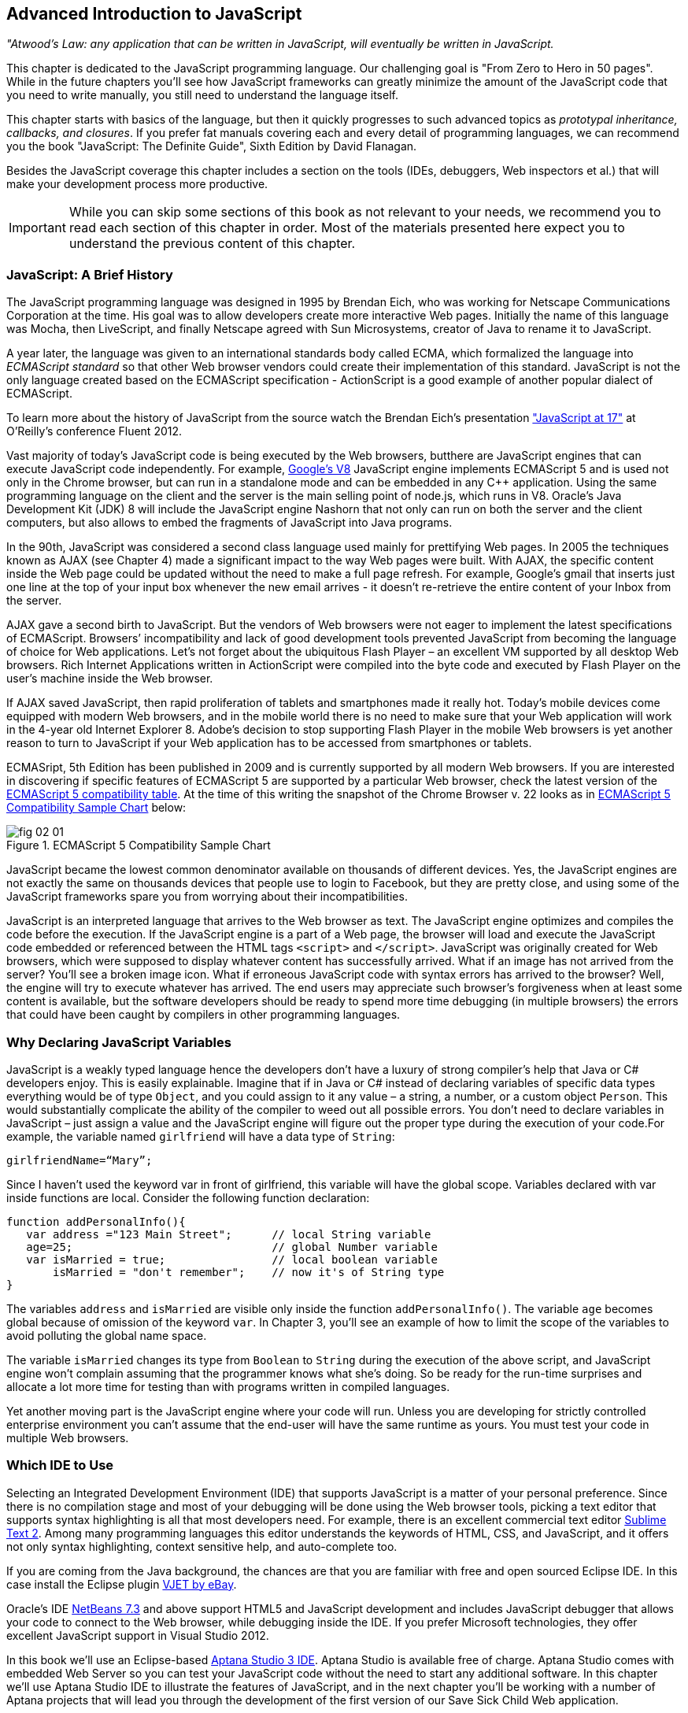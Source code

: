 == Advanced Introduction to JavaScript


_"Atwood's Law: any application that can be written in JavaScript, will eventually be written in JavaScript._

This chapter is dedicated to the JavaScript programming language. Our challenging goal is "From Zero to Hero in 50 pages". While in the future chapters you'll see how JavaScript frameworks can greatly minimize the amount of the JavaScript code that you need to write manually, you still need to understand the language itself.

This chapter starts with basics of the language, but then it quickly progresses to such advanced topics
as _prototypal inheritance, callbacks, and closures_. If you prefer fat manuals covering each and every detail of programming languages, we can recommend you the book "JavaScript: The Definite Guide", Sixth Edition by David Flanagan.

Besides the JavaScript coverage this chapter includes a section on the tools (IDEs, debuggers, Web inspectors et al.) that will make your development process more productive.  

IMPORTANT: While you can skip some sections of this book as not relevant to your needs, we recommend you to read each section of this chapter in order. Most of the materials presented here expect you to understand the previous content of this chapter. 


=== JavaScript: A Brief History

The JavaScript programming language was designed in 1995 by Brendan Eich, who was working for Netscape Communications Corporation at the time. His goal was to allow developers create more interactive Web pages. Initially the name of this language was Mocha, then LiveScript, and finally Netscape agreed with Sun Microsystems, creator of Java to rename it to JavaScript.

A year later, the language was given to an international standards body called ECMA, which formalized the language into _ECMAScript standard_ so that other Web browser vendors could create their implementation of this standard. JavaScript is not the only language created based on the ECMAScript specification - ActionScript is a good example of another popular dialect of ECMAScript.

To learn more about the history of JavaScript from the source watch the Brendan Eich’s presentation
http://www.youtube.com/watch?v=Rj49rmc01Hs["JavaScript at 17"] at O’Reilly’s conference Fluent 2012.

Vast majority of today's JavaScript code is being executed by the Web browsers, butthere are JavaScript engines that can execute JavaScript code independently. For example, http://code.google.com/p/v8/[Google’s V8] JavaScript engine implements ECMAScript 5 and is used not only in the Chrome browser, but can run in a standalone mode and can be embedded in any C++ application. Using the same programming language on the client and the server is the main selling point of node.js, which runs in V8. Oracle’s Java Development Kit (JDK) 8 will include the JavaScript engine Nashorn that not only can run on both the server and the client computers, but also allows to embed the fragments of JavaScript into Java programs.

In the 90th, JavaScript was considered a second class language used mainly for prettifying Web pages. In 2005 the techniques known as AJAX (see Chapter 4) made a significant impact to the way Web pages were built. With AJAX, the specific content inside the Web page could be updated without the need to make a full page refresh. For example, Google's gmail that inserts just one line at the top of your input box whenever the new email arrives - it doesn't re-retrieve the entire content of your Inbox from the server.

AJAX gave a second birth to JavaScript. But the vendors of Web browsers were not eager to implement the latest specifications of ECMAScript. Browsers’ incompatibility and lack of good development tools  prevented JavaScript from becoming the language of choice for Web applications. Let’s not forget about the ubiquitous Flash Player – an excellent VM supported by all desktop Web browsers. Rich Internet Applications written in ActionScript were compiled into the byte code and executed by Flash Player on the user’s machine inside the Web browser.

If AJAX saved JavaScript, then rapid proliferation of tablets and smartphones made it really hot. Today's mobile devices come equipped with modern Web browsers, and in the mobile world there is no need to make sure that your Web application will work in the 4-year old Internet Explorer 8. Adobe's decision to stop supporting Flash Player in the mobile Web browsers is yet another reason to turn to JavaScript if your Web application has to be accessed from smartphones or tablets. 

ECMASript, 5th Edition has been published in 2009 and is currently supported by all modern Web browsers. If you are interested in discovering if specific features of ECMAScript 5 are supported by a particular Web browser, check the latest version of the http://kangax.github.com/es5-compat-table/#[ECMAScript 5
compatibility table]. At the time of this writing the snapshot of the Chrome Browser v. 22 looks as in <<FIG2-1>> below:


[[FIG2-1]]
.ECMAScript 5 Compatibility Sample Chart
image::images/fig_02_01.jpg[]

JavaScript became the lowest common denominator available on thousands of different devices. Yes, the JavaScript engines are not exactly the same on thousands devices that people use to login to Facebook,
but they are pretty close, and using some of the JavaScript frameworks spare you from worrying about their incompatibilities.

JavaScript is an interpreted language that arrives to the Web browser as text. The JavaScript engine optimizes and compiles the code before the execution. If the JavaScript engine is a part of a Web page, the browser will load and execute the JavaScript code embedded or referenced between the HTML tags `<script>` and `</script>`. JavaScript was originally created for Web browsers, which were supposed to display whatever content has successfully arrived. What if an image has not arrived from the server? You’ll see a broken image icon. What if erroneous JavaScript code with syntax errors has arrived to the browser? Well, the engine will try to execute whatever has arrived. The end users may appreciate such browser's forgiveness when at least some content is available, but the software developers should be ready to spend more time debugging (in multiple browsers) the errors that could have been caught by compilers in other programming languages.

=== Why Declaring JavaScript Variables

JavaScript is a weakly typed language hence the developers don’t have a luxury of strong compiler's help that Java or C# developers enjoy. This is easily explainable. Imagine that if in Java or C# instead of declaring variables of specific data types everything would be of type `Object`, and you could assign to it any value – a string, a number, or a custom object `Person`. This would substantially complicate the ability of the compiler to weed out all possible errors. You don’t need to declare variables in JavaScript – just assign a value and the JavaScript engine will figure out the proper type during the execution of your code.For example, the variable named `girlfriend` will have a data type of `String`:

----
girlfriendName=“Mary”;
----

Since I haven’t used the keyword +var+ in front of +girlfriend+, this variable will have the global scope. Variables declared with +var+ inside functions are local. Consider the following function declaration:

[source,javascript]
----
function addPersonalInfo(){
   var address ="123 Main Street";      // local String variable
   age=25;                              // global Number variable
   var isMarried = true;                // local boolean variable
       isMarried = "don't remember";    // now it's of String type
}
----

The variables `address` and `isMarried` are visible only inside the function `addPersonalInfo()`. The variable `age` becomes global because of omission of the keyword `var`. In Chapter 3, you'll see an example of how to limit the scope of the variables to avoid polluting the global name space.

The variable `isMarried` changes its type from `Boolean` to `String` during the execution of the above script, and JavaScript engine won't complain assuming that the programmer knows what she’s doing. So be ready for the run-time surprises and allocate a lot more time for testing than with programs written in  compiled languages.

Yet another moving part is the JavaScript engine where your code will run. Unless you are developing for strictly controlled enterprise environment you can't assume that the end-user will have the same runtime as yours. You must test your code in multiple Web browsers.

=== Which IDE to Use

Selecting an Integrated Development Environment (IDE) that supports JavaScript is a matter of your personal preference. Since there is no compilation stage and most of your debugging will be done using the Web browser tools, picking a text editor that supports syntax highlighting is all that most developers need. For example, there is an excellent commercial text editor http://www.sublimetext.com[Sublime Text 2]. Among many programming languages this editor understands the keywords of HTML, CSS, and JavaScript, and it offers not only syntax highlighting, context sensitive help, and auto-complete too.

If you are coming from the Java background, the chances are that you are familiar with free and open sourced Eclipse IDE. In this case install the Eclipse plugin https://www.ebayopensource.org/index.php/VJET/HomePage[VJET by eBay].

Oracle's IDE http://wiki.netbeans.org/HTML5[NetBeans 7.3] and above support HTML5 and JavaScript development and includes JavaScript debugger that allows your code to connect to the Web browser, while debugging inside the IDE. If you prefer Microsoft technologies, they offer excellent JavaScript support in Visual Studio 2012.

In this book we'll use an Eclipse-based http://aptana.com[Aptana Studio 3 IDE]. Aptana Studio is available free of charge.  Aptana Studio comes with embedded Web Server so you can test your JavaScript code without the need to start any additional software. In this chapter we’ll use Aptana Studio IDE to
illustrate the features of JavaScript, and in the next chapter you'll be working with a number of Aptana projects that will lead you through the development of the first version of our Save Sick Child Web application.

For the real world development we recommend using commercial http://www.jetbrains.com/webstorm[IDE WebStorm] from JetBrains. In addition to smart context sensitive help, auto-complete, and syntax
highlighting it offers HTML5 templates, and the code coverage feature that identifies the code fragment that haven't been tested. All of the editors and IDEs listed here are either available for free or are priced in the area of $60 USD. Try them all and pick the one that best fits your coding habits.


=== Getting Familiar with Aptana IDE


Download and install Aptana Studio 3 from http://aptana.com[http://aptana.com]. Start Aptana and close the start page it displays by clicking on the little X on the tab. Then customize the color theme of this IDE by clicking the rainbow-colored circle on its toolbar. We usually select the theme called Eclipse. After the first start of Aptana you’ll see the message on the left side that reads ``There are no projects in your workspace. To get started, please create or import an existing one.''


If you want to start playing with the code samples that come with this book, click on the button Import Project, select the General | Archive file. Find the zip file you'd like to use, e.g. chapter2.zip, and press Finish. The project from the selected zip file will be imported into the Aptana's _workspace_, which is nothing more than a folder on the disk where the source code will reside. When you work in Aptana IDE you see a set of _views_ (panels). This set is called _perspective_. For Web projects Aptana uses Web perspective, which is indicated at the top right corner. Pressing the icon with a little pus sign at the top right allows to open another perspective with its own set of views.

Let's get started with creating a project from scratch by pressing the button Create Project on the left. You could have also created a new Web Project using the File menu. On the next window you'll need to select a wizard, and we'll be always working with Web Projects throughout this book. The next window will offer you to select a project template - let's stick to the simplest one - Default Project. Name it  MyFirstProject.

To add an HTML file to this project select the menu File | New From Template | HTML | HTML5 Template. Aptana will offer you new_file.html the name of this file - no need to change it for now. Just press finish and you'll see a window similar to the one shown on <<FIG2-2>>.

[[FIG2-2]]
.Aptana IDE with one HTML5 file
image::images/fig_02_02.jpg[]

Right-click on the new_file.html and select the menu Run as JavaScript Web project. Don't get upset that there is no JavaScript code there yet - we'll add it pretty soon. Aptana starts its built-in Web server that by default runs on the port 8020 (it's configurable in Aptana Preferences). The Web browser opens up and displays the page that looks like the one in <<FIG2-3>>. Aptana has used its default template to generate HTML file. The template can be changed to your liking, and you can read about it in Aptana's documentation at http://bitly.com/LRqRdU[http://bitly.com/LRqRdU].

TIP: If you have your index.html open in Aptana's editor, you can simply press the green triangle on the toolbar and run this file in the Web browser.


[[FIG2-3]]
.Running MyFirstProject
image::images/fig_02_03.jpg[]

To configure the Web Browser that Aptana should open by default, open its Preferences window and select the Web browser of your choice under the General section. Many examples in this chapter use the Firefox with installed add-on Firebug, so start with making Firefox your default browser.  

TIP: you can find various HTML5 boilerplate projects on the Web that can be used as a starting point of your project. You don't have to select the Aptana's HTML5 boilerplate if it doesn't fit your needs. For example, you can download a bare minimum boilerplate http://projects.craftedpixelz.co.uk/shibui/[Shibui]
or more comprehensive http://html5boilerplate.com/[HTML5 Boilerplate]. Just download and unzip such a boilerplate project into your Aptana's workspace and start adding your code, styles, and other resources.

=== Adding JavaScript to HTML

If your JavaScript is a part of HTML document, typically, you'll be adding your `<script>` tags at the end of HTML file. The reason is simple - your JavaScript code may be manipulating with HTML elements, and you want them to exist by the time the script runs. The other way to ensure that the code is not running unless the Web page has loaded is by catching window's `load` event, and you'll see such example later in this chapter in the section on browser's events. Some JavaScript frameworks may have their own approach to dealing with HTML content and in Chapter 7 you'll see that the main HTML file of the Web application written with Ext JS framework has `<script>` tags followed by the empty `<body>` tags. But let's keep things simple for now.

Add the following fragment at the very end (right above the closing `</body>` tag) of the new_file.html from <<FIG2-2>>.

[source,html]
----
<script>
   alert("Hello from JavaScript");
</script>
----

Run the new_file.html in Aptana and you'll see the following output in your Web browser:

[[FIG2-4]]
.Running MyFirstProject with JavaScript at the bottom
image::images/fig_02_04.jpg[]

Note that the `Alert` popup box is shown on top of the Web page that already rendered all of its HTML components. Now move the above code up to the end of the `<head>` section and re-run new_file.html. The picture is different now - the Alert box is shown before the HTML rendering is complete.

[[FIG2-5]]
.Running MyFirstProject with JavaScript at the top
image::images/fig_02_05.jpg[]

In this simple example this doesn't cause any malfunctioning of the code, but if our JavaScript would need to manipulate with HTML elements, we'd run into issues of accessing non-existent components. Beside simple `Alert` box, JavaScript has `Confirm` and `Prompt` boxes, which allow asking OK/Cancel type of questions or request some input from the user. 

TIP: In a real life you won't be deploying your projects under Aptana's internal Web server. When you code is tested you can FTP it to a remote server of your choice, e.g. Apache Web Server or IIS. Right-click on your Aptana project and select the menu option Publish. This will allow you to configure the FTP connection to your remote server and publish your working code there as you wish.


=== Debugging JavaScript in Web Browsers


The best way to learn any program is to run it step by step through a debugger. While some people appreciate using debuggers offered by Aptana, NetBeans, or Visual Studio, we prefer to debug using great tools offered by the major Web browsers:

* Firefox: FireBug add-on
* Chrome: Developer Tools
* Internet Explorer: F12 Developer Tools
* Safari: the menu Develop
* Opera: Dragonfly

We'll be doing most of the debugging in FireBug or Chrome Developer Tools. Both of them provide valuable information about your code and are easy to use. To get FireBug go to http://www.getfirebug.com[www.getfirebug.com] and press the red button Install Firebug and follow the instructions. In Firefox, open the Firebug panel from the menu View.

[[FIG2-6]]
.FireBug Console
image::images/fig_02_06.jpg[]

Select the Console option on the Firebug toolbar and enter `alert("Hello from JavaScript")` after the >>> sign and you'll see the Alert box. To enter multi-line JavaScript code press the little circle with a caret at the bottom right corner and FireBug will open a panel on the right, where you can enter and run your JavaScript code.
    
This was probably the last example where we used the `Alert()` popup box for debugging purposes. All JavaScript debuggers support the `console.log()` for printing debug information.  Consider the following example that illustrate strict equality operator ===. Yes, it's three equal signs in a row. This operator evaluates to true if the values are equal and the data types are the same.

[source,javascript]
----
var age=25;

var ageStr="25";

if (age==ageStr){
  console.log("The values of age and ageStr are equal");
}

if (age===ageStr){
 console.log("The values of age and ageStr are strictly equal");
} else{
 console.log ("The values of age and ageStr are not strictly equal");
}
----

Running this code in the FireBug console produces the following output:

[[FIG2-7]]
.Using console.log() for the debug output
image::images/fig_02_07.jpg[]

TIP: You can also use `console.info()`, `console.debug()`, and `console.error()` so the debuggers may  highlight the output with different colors or mark with different icons. 

TIP: For more information about debugging JavaScript refer to the code samples illustrated in <<FIG2-8>> and <<FIG2-9>>.

=== JavaScript Functions. Gentle Introduction

Now comes the chicken or the egg dilemma. What should be explained first - functions or objects? Understanding of objects is needed for some of the function code samples and visa versa. We'll start with simple function use cases, but will be switching to objects as needed.

Many of the readers can have experience with object-oriented languages like Java or C#, where classes can include _methods_ implementing required functionality. Then these methods can be invoked with or without instantiation of the objects. If a JavaScript object includes functions they are called _methods_. But JavaScript functions don't have to belong to an object. You can just declare a function and invoke it. Just like this:

[source,javascript]
----
//Function declaration
function calcTax (income, dependents){
   var tax; 
   // Do stuff here
   return tax;
}

//Function invocation
calcTax(50000, 2);    
var myTax = calcTax(50000,2);
----

Please note that the data types of the function parameters +income+ and +dependents+ are not specified. We can only guess that they are numbers based on their names. If a software developer won't bother giving meaningful names to function parameters, the code becomes difficult to read. After the function +calcTax()+ is invoked and complete, the variable +myTax+ will have the value returned by the function.
In the above code sample the JavaScript engine will not evaluate the function +calcTax()+ until it's actually invoked. 

Another important thing to notice is that our function has a name +calcTax+. But this is not always the case - JavaScript allows functions to be _anonymous_. If you see the line of code where the keyword +function+ is preceded by any other character this is not a function declaration, but a function expression. Consider the following variation of the tax calculation sample:

[source,javascript]
----
//Function expression
var doTax=function (income, dependents){
	//do stuff here
   return tax;
}

//Function invocation
var myTax=doTax(50000,2);
----

In the code above the +function+ keyword is being used in the expression - we assign the anonymous function to the variable +doTax+. After this assignment just the text of the function is assigned to the variable +doTax+ - the anonymous function is not being invoked just yet. It's important to understand that even though the code of this anonymous function ends with +return tax;+ actually, the tax calculation and return of its value is not happening until the +doTax()+ is invoked. Only then the function is evaluated and the variable +myTax+ will get whatever value this function returns. 

Yet another example of a function expression is when it's placed inside the _grouping operator_ - parentheses as shown below:

[source,javascript]
----
(function calcTax (income, dependents){
   // Do stuff here
});
----

Another interesting concept of JavaScript is self-executing functions. Adding an extra pair of parentheses will cause the function expression located in the first set of parentheses to be executed right away.

[source,javascript]
----
(function calcTax (income, dependents){
   // Do stuff here
})();
----

The first set of parentheses hides its internal code from the outside world creating a scope or a closed ecosystem, where the function's code will operate. Try to add a line invoking this function after the last line in the above code sample, e.g. +calcTax(50000,2)+, and you'll get an error - "calcTax is not defined". There is a way to expose some of the internal content of such a _closure_ and you'll see how to do it later in this chapter. 

=== JavaScript Objects. Gentle Introduction

JavaScript objects are simply unordered collections of properties. You can assign new or delete existing properties from the objects during the runtime whenever you please. In classical object oriented languages there are _classes_ and there are _objects_. For example, based on one Java a class you can create  multiple instances of its objects. 


****

NOTE: The ECMAScript 6 specification will include classes too, but since it's a work in progress we won't consider them as something useful in the today's world. If you'd like to experiment with the upcoming features of JavaScript, download the https://tools.google.com/dlpage/chromesxs[Chrome Canary browser], go to `chrome:flags` and enable experimental JavaScript.  Chrome Canary should be installed on the computer of any HTML5 developers - you can use today those features that will be officially released in Chrome  Developer Tools in about three months. 

****

In JavaScript you can create objects using one of the following methods:

* Using object literals
* Using +new Object()+ notation
* Using +Object.create()+
* Using _constructor functions_ and a +new+ operator.

****

NOTE: In JavaScript everything is an +Object+. Think of +Object+ as of a root of of the hierarchy of all objects used in your program. All your custom objects are descendants from +Object+.

****

==== Object Literals

The easiest way to create a JavaScript object is by using the object literal notation. The code sample below starts with a creation of an empty object. The second line creates an object with one property +salary+ and assigns the value of 50000 to it. Finally, the instance of one more object pis created and the variable +person+ points at it.  

[source,javascript]
----
var t = {}             // create an instance of an empty object

var a = {salary: 50000}; // an instance with one property

// Store the data about Julia Roberts
var person = { lastName: ”Roberts”,
               firstName: ”Julia”, 
                     age: 42
             };
---- 

This object has three properties: +lastName+, +firstName+, and +age+. Note that in object literal notation the values of these properties are specify using colon. You can access the properties of this person using the dot notation, e.g. +person.LastName+. But JavaScript allows yet another way of accessing the object properties by using square bracket syntax, for example `person["lastName"]`. In the next code sample you'll see that using the square brackets is the only way to access the property.

[source, javascript]
----
 var person = {
       "last name": "Roberts",   
       firstName: "Julia",
             age: 42};

var herName=person.lastName;          // <1>  

console.error("Hello " + herName);    // <2>

herName=person["last name"];           // <3>

person.salutation="Mrs. ";        

console.log("Hello "+ person.salutation + person["last name"]); // <4>
----

<1> The object person doesn't have a property +lastName+, but no error is thrown
<2> This will print "Hello undefined" 
<3> Using and alternative way of referring to an object property 
<4> This will print "Hello Mrs. Roberts"
	

TIP: It's a good idea to keep handy a style guide of any programming language, and we know two of such documents for JavaScript. Google has published their version of JavaScript Style Guide at http://google-styleguide.googlecode.com/svn/trunk/javascriptguide.xml[http://google-styleguide.googlecode.com/svn/trunk/javascriptguide.xml]. A more detailed Airbnb JavaScript Style Guide is available as a github project at https://github.com/airbnb/javascript[https://github.com/airbnb/javascript]. And the github version of the JavaScript style guide is located at https://github.com/styleguide/javascript[https://github.com/styleguide/javascript].


Objects can contain other objects. If a property of an object literal is also an object, you just need to specify the value of this property in an extra pair of curly braces. For example, you can represent the telephone of a person as an object having two properties: the type and the number. The following code snippet adds a nested object to store a work phone as a _nested object_ inside the person's object. Run this code in the FireBug's console and it'll print "Call Julia at work 212-555-1212". 

[source, javascript]
----
var p = { lastName: "Roberts",
                firstName: "Julia", 
                age: 42,
                phone:{
                      type: "work",
                      numb: "212-555-1212"
                 }
            };
console.log("Call " + p.firstName + " at " + p.phone.type + " " + p.phone.numb );            
----

What if a person has more then one phone? We can change the name of the property +phone+ to +phones+ and instead store an array of objects. JavaScript arrays are surrounded by square brackets, and they are zero based. The following code snippet will print "Call Julia at home 718-211-8987".

[source, javascript]
----
var p = { lastName: "Roberts",
                firstName: "Julia", 
                age: 42,
                phones:[{
                      type: "work",
                      numb: "212-555-1212"
                 },
                 {
                      type: "home",
                      numb: "799-211-8987"

                 }]
            };
console.log("Call " + p.firstName + " at " + p.phones[1].type + " " + p.phones[1].numb );
----

===== Methods in Object Literals

Functions defined inside objects are called _methods_. Defining methods in object literals is similar to defining properties - provide a method name followed by a colon and the function declaration. The code snippet below declares a method `makeAppoyntment()` to our object literal. Finally, the line `p.makeAppointment();` invokes this new method, which will print the message on the console that Steven wants to see Julia and will call at so-and-so number.


[source, javascript]
----
var p = { lastName: "Roberts",
                firstName: "Julia", 
                age: 42,
                phones:[{
                      type: "work",
                      numb: "212-555-1212"
                 },
                 {
                      type: "home",
                      numb: "718-211-8987"

                 }],
                makeAppointment: function(){ 
                    console.log("Steven wants to see  " + this.firstName + 
                                 ". He'll call at " + this.phones[0].numb);
                }
            };
             
p.makeAppointment();
----

****

NOTE: Since we already started using arrays, it's worth mentioning that arrays can store any objects. You don't have to declare the size of the array upfront and can create new arrays as easy as `var myArray=[]` or `var myArray=new Array()`. You can even store function declarations as regular strings, but they will be evaluated on the array initialization. For example, during the +greetArray+ initialization the user will see a prompt asking to enter her name, and, when it's done, the +greetArray+ will store two strings. The output of the code fragment below can look like  "Hello, Mary".

****

[source, javascript]
----
var greetArray=[
    "Hello",
    prompt("Enter your name", ”Type your name here")
];
	
console.log(greetArray.join(","));
----


We've briefly covered object literals, and you to start using them. In Chapter 4 you'll be learning about JSON - a popular data format used as replacement for XML in the JavaScript world. Then you'll see how similar are the syntax of JSON and JavaScript object literals. Now we'll spend a little bit of time delving into JavaScript functions, and then - back to objects again. 
  

==== Constructor Functions

JavaScript functions are more then just some named pieces of code that implements certain behavior. They also can become objects themselves by a magic of the +new+ operator. To make things even more intriguing, the function calls can have memories, which will be explained in the section about closures.

If a function is meant to be instantiated with the +new+ operator it's called a _constructor function_. If you are familiar with Java or C# you understand the concept of a class constructor that is being executed only once during the instantiation of a class. Now imagine that there is only a constructor without any class declaration that still can be instantiated with the +new+ operator as in the following example.

[source, javascript]
----

function Person(lname, fname, age){
         this.lastName=lname;
         this.firstName=fname;
         this.age=age;
};
           
// Creating 2 instances of Person
var p1 = new Person(“Roberts”,“Julia”, 42);

var p2 = new Person(“Smith”, “Steven”, 34); 

----

This code declares the function +Person+ and after that, it creates two instances of the +Person+ objects referred by the variables +p1+ and +p2+ accordingly. This is what the statement _functions are objects_ means.

[NOTE]

According to common naming conventions the names of the constructor functions are capitalized. 

Objects can have methods and properties, right? On the other hand, functions are objects. Hence functions can have methods and properties too. If you declare a function +marryMe()+ inside the constructor function +Person+, +marryMe()+ becomes a method of +Person+. This is exactly what we'll do next. But this time we'll create an HTML file that includes the `<script>` section referring to the JavaScript code sample located in a separate file.

If you want to try it hands-on, create a new file in your Aptana project by selecting the menu File | New | File and give it a name marryme.js. Agree with a suggested default JavaScript template, and key in the following content into this file:

[source, javascript]
----

function Person(lname, fname, age){
         this.lastName=lname;
         this.firstName=fname;
         this.age=age;
      
         this.marryMe=function(person){
         	console.log("Will you marry me, " + person.firstName);
         };	
         	
};
 
var p1= new Person("Smith", "Steven");
var p2= new Person("Roberts", "Julia");

p1.marryMe(p2);

----
 

The code above uses the keyword +this+ that refers to the object (a.k.a. context) where the code will execute. If you are familiar with the meaning of +this+ in Java or C#, it's similar, but not exactly the same, and we'll illustrate it in the section titled "Who's this". The method +marryMe()+ of one +Person+ object takes an instance of another +Person+ object and makes an interesting proposition: "Will you marry me, Julia". 

This time we won't run this code in the Firebug's console, but rather will include it in the HTML file.
In Aptana, create a new File | New | File, enter marryme.html as the file name and press the button Finish. Don't press the button Next as it'll offer you to select from one of the HTML templates, but this would generate lots of HTML content, which is not needed for our code sample. Just type in the following in the newly created empty file marryme.html.

[source, html]
----
<!DOCTYPE html>
<html>
	<head>
		<meta charset="utf-8" />
	</head>

	<body>
		<h1>Making Proposal</h1>
		
		<script src="marryme.js"></script>
	</body>
</html>
----

=== Debugging JavaScript in Firebug

In Aptana, right-click on the file marryme.html and select the option Run As | JavaScript Web Application. We continue using Firefox as Aptana's default browser, and you'll see it open a new Web page that reads "Making Proposals". Open the Firebug using the View menu, refresh the page and switch to the Firebug's tab Script. You'll see the split panel with the JavaScript code from marryme.js on the left.    

[[FIG2-8]]
.Firebug's Script panel 
image::images/fig_02_08.jpg[]

Let's set a breakpoint inside the method +marryMe()+ by clicking in the Firebug's gray area to the left of the line 7. You'll see a red circle that will reveal a yellow triangle as soon as your code execution will hit this line. Refresh the content of the browser to re-run the script with a breakpoint. Now the execution stopped at line 7, the right panel contains the runtime information about the objects and variables used by your program. 

[[FIG2-9]]
.Firebug's Script panel at a breakpoint
image::images/fig_02_09.jpg[]

On the top of the left panel you'll see usual for debuggers curved arrows (Step Into, Step Over, Step Out) as well as triangular button to continue code execution. The right panel depicts the information related to `this` and global `Window` objects. In <<FIG2-9>> `this` represents the instance of the +Person+ object represented by the variable +p1+ (Steven Smith). To see the content of the object, received by the method `marryMe()` you can add the watch variable by clicking on the text "New watch expression..." and entering `person` - the name of the parameter of `marryMe()`. <<FIG2-10>> shows the watch variable `person` (Julia Roberts) that was used during the invocation of the method `marryMe()`.

[[FIG2-10]]
.Firebug's Script panel at a breakpoint
image::images/fig_02_10.jpg[]


Now click on the Firebug's Net panel, which shows what goes over the network during communication between the Web browser and Web server. Figure 2-11 shows a screen shot of the Net panel where we clicked on the Headers tab for marryme.html and the Response tab of marryme.js. The code 200 for both files means that they arrived successfully to the browser. It also shows the IP address of the Web server they came from, their sizes, and plenty of other useful information.  Both Script and Net panels of Firebug or any other developers tools are your best friends of any Web developer.   

[[FIG2-11]]
.Firebug's Net panel
image::images/fig_02_11.jpg[]

We like Firebug, but testing and debugging should be done in several Web browsers. Besides Firebug,  we'll be using excellent Google Chrome developers tools. Their menus and panels are similar and we won't be including such mini-tutorials on using such tools - you can easily learn them on your own.

.Notes on Arrays
****
A JavaScript array is a grab bag of any objects. You don't have to specify in advance the number of elements to store, and there is more than one way to create and initialize array instances. The following code samples are self-explanatory.


[source, javascript]
----

var myArray=[];
    myArray[0]="Mary";
    myArray[2]="John";

// prints undefined John    
console.log(myArray[1] + " " + myArray[2]);     

var states1 = ["NJ", "NY", "CT", "FL"];

var states = new Array(4);  // size is optional

states[0]="NJ";

states[1]="NY";

states[2]="CT";

states[3]="FL";

// remove one array element
delete states[1];


// prints undefined CT length=4    
console.log(states[1] + " " + states[2] + " Array length=" + states.length);

// remove one element starting from index 2
states.splice(2,1);

// prints undefined  FL length=3    
console.log(states[1] + " " + states[2] + " Array length=" + states.length);  
----


Removing elements with `delete` creates gaps in the arrays while using the array's method +splice()+ allows to remove or replace the specified range of elements closing gaps. 

The next code sample illustrates an interesting use case when we assign a string and a function text as array elements to `mixedArray`.  During array initialization the function `promt()` will be invoked, the user will be prompted to enter name, and after that, two strings will be store in `mixedArray`, for example "Hello" and "Mary".


[source, javascript]
----

var mixedArray=[
    "Hello",
    prompt("Enter your name", ”Type your name here")
];

----

****

=== Prototypal Inheritance

JavaScript doesn't support classes, at least till the ECMAScript 6 will become a reality. But JavaScript allows you to create objects that inherit properties and methods of other objects. By default, all JavaScript objects are inherited from `Object`. Each JavaScript construction function has a special property called `prototype`, which points at this object's ancestor. If you want to create an inheritance chain where an instances of constructor function `ObjectB` extend `ObjectA` just write one line of code: `ObjectB.prototype=ObjectA;`.   

[[FIG2-12]]
.Prototypal Inheritance
image::images/fig_02_12.jpg[]

Consider two constructor functions `Employee` and `Person` shown in the code snippet below.They represent two unrelated objects. But assigning the `Person` object to the `prototype` property of `Employee` creates an inheritance chain, and now the object `emp` will have all properties defined in both `Employee` and `Person`.

[source, javascript]
----

function Person(name, title){
	this.name=name;
	this.title=title;
	this.subordinates=[];
}

function Employee(name, title){
	this.name=name;
	this.title=title;
}

// All instances of Employee will extend Person
Employee.prototype = new Person();            // <1>

var emp = new Employee("Mary", "Specialist"); // <2> 

console.log(emp);      // <3>
----

<1> Assigning an ancestor of type person
<2>	Instantiating Employee
<3> Printing the object referred by `emp` will output [object Object]. It happens because each object has a method `toString()`, and if you want it to output useful information - override it. You'll see how to do it later in this section.

We want to stress, that the property `prototype` exists on constructor functions. After creating specific instances of such objects you may see that these instances have another property called `proto`. At the time of this writing this property is not a standard yet and won't be supported in some older browsers, bit ECMAScript 6 will make it official. To illustrate the difference between `prototype` and `proto` let's add the following piece of code to the above sample:

[source, javascript]
----

//Create an instance of Person and add property dependents 
var p=new Person();
p.dependents=1;                                 // <1>


var emp2=new Employee("Joe", "Father");        

//This employee will have property dependents

emp2.__proto__=p;                               // <2> 

console.log("The number of Employee's dependents " + emp2.dependents); // <3>

----

<1> Creating an instance of `Person` and adding an extra property dependents just for this instance

<2> Assigning this instance to the `__proto__` property of one instance

<3> The code will properly print 1 as a number of dependents of the `Employee` instance represented by the variable `emp2`.  The variable `emp` from the previous code snippet won't have the property `dependents`.

To try it hands-on, open the file WhoIsYourDaddy.html in Aptana. Just for a change, this time we'll use Google Chrome Developer Tools by opening the menu View | Developer | Developer Tools. Set the breakpoint at the last line of the JavaScript, refresh the Web page content, and add the watch expressions for the variables `p`, `emp`, and `emp2`. When the JavaScript code engine runs into `emp2.dependents` it tries to find this property in property on the `Employee` object. If not found, the engine checks all the objects in the prototypal chain (in our case it'll find it in the object `p`) all the way up to the `Object` if need be.

NOTE: The JavaScript language doesn't support classes, and a constructor function is the closest concept to the classes of the languages like Java or C#. Chapter 6 is about the Ext JS framework that extends JavaScript and introduces constructs similar to classes and classical inheritance.

TIP: If you need to do some programmatic manipulations with only those properties that are defined on the specific object (not in its ancestors) do the check with the method `hasOwnProperty()`. 

[[FIG2-13]]
.The instance-specific `__proto__` variable  
image::images/fig_02_13.jpg[]  
 
TIP: You can find a tutorial on using Google Chrome Developer Tools at https://developers.google.com/chrome-developer-tools/[https://developers.google.com/chrome-developer-tools/]. The cheatsheet of Chrome developer Tools is located at http://anti-code.com/devtools-cheatsheet/[http://anti-code.com/devtools-cheatsheet/]. Finally, Google offers an online video course titled http://discover-devtools.codeschool.com/["Explore and Master Chrome DevTools"].

Please not the difference in the content of the variables `__proto__` of the instances represented by `emp` and `emp2`. These two employees are inherited from two __differnet__ objects `Person`. Isn't it scary? Not really.


==== Where to Declare Methods

If you take a closer look at the screenshot from <<FIG2-13>> you'll see that the `Person` and `Employee` objects have redundant properties `name` and `title`. We'll deal with this redundancy in the section titled "Call and Apply". But first let's introduce and cure the redundancy in method declarations when the prototypal inheritance is used.

Let's add a method to `addSubordinate()` to the ancestor object `Person` that will populate its array `subordinates`. Who knows, maybe an object `Contractor` (descendant of a `Person`) will need to be added in the future, so the ancestor's method `addSubordinate()` can be reused. First, we'll do it  the wrong way to illustrate the redundancy problem, and then we'll do it right. Consider the following code:

[source, javascript]
----
// Constructor function Person
function Person(name, title){
	this.name=name;
	this.title=title;
	this.subordinates=[];
    
    // Declaring method inside the constructor function 	
	this.addSubordinate=function (person){
		this.subordinates.push(person)
	}

	
}

// Constructor function Employee
function Employee(name, title){
	this.name=name;
	this.title=title;
}

// Changing the inheritance of Employee
Employee.prototype = new Person();       

var mgr =  new Person("Alex", "Director");
var emp1 = new Employee("Mary", "Specialist");
var emp2 = new Employee("Joe", "VP");

mgr.addSubordinate(emp1);
mgr.addSubordinate(emp2);
console.log("mgr.subordinates.length is " + mgr.subordinates.length);
----

The method `addSubordinate()` here is declared inside the constructor function `Person`, which becomes an ancestor of the `Employee`. After instantiation of two `Employee` objects the method `addSubordinate()` is duplicated for each instance. 

Let's use Google Chrome Developer Tools profiler to see the sizes of the objects allocated on the Heap memory. But first we'll set up two breakpoints - one before, and one after creating our instances as shown on <<FIG2-14>>.

[[FIG2-14]]
.Preparing Breakpoints Take 1.
image::images/fig_02_14.jpg[]

When the execution of the code will stop at the first breakpoint, we'll switch to the Profiler tab and take the first Heap snapshot.  Upon reaching the second breakpoint we'll take another Heap snapshot. The dropdown at the status bar allows to view the objects allocated between the snapshots 1 and 2. <<FIG2-15>> depicts this view of the profiler. Note that the total size (the Shallow Size column) for the `Person` instances is 132 bytes. `Employee` instances weigh 104 bytes.

[[FIG2-15]]
.Objects allocated between snapshots 1 and 2
image::images/fig_02_15.jpg[]

Now we'll change the code to declare the method not inside the `Person` constructor function, but on it's prototype - and this is the right way to declare methods in functions to avoid code duplication. 

[source, javascript]
----
// Constructor function Person
function Person(name, title){
	this.name=name;
	this.title=title;
	this.subordinates=[];
	
}

//Declaring method on the object prototype 
Person.prototype.addSubordinate=function(subordinate){
   this.subordinates.push(subordinate);
   return subordinate; 	
}

// Constructor function Employee
function Employee(name, title){
	this.name=name;
	this.title=title;
}

// Changing the inheritance of Employee
Employee.prototype = new Person();       

var mgr =  new Person("Alex", "Director");
var emp1 = new Employee("Mary", "Specialist");
var emp2 = new Employee("Joe", "VP");

mgr.addSubordinate(emp1);
mgr.addSubordinate(emp2);
console.log("mgr.subordinates.length is " + mgr.subordinates.length);
---- 

Similarly, we'll set up two breakpoints before and after object instantiation as shown in <<>FIG2-16>.

[[FIG2-16]]
.Preparing Breakpoints Take 2.
image::images/fig_02_16.jpg[]

Let's take two more profiler snapshots upon reaching each of the breakpoint. While the weight of the `Employee` instances remained the same (104 bytes), the `Person` instances became lighter: 112 bytes. While 20 bytes may not seem like a big deal, if you'll need to create hundreds or thousands of object instances it adds up.

[[FIG2-17]]
.Objects allocated between snapshots 3 and 4
image::images/fig_02_17.jpg[]

So if you need to declare a method on the object that will play a role of the ancestor, do it on the prototype level. The only exception to this rule is the case when such method needs to use some object specific variable that's different for each instance - in case declare methods inside the constructors (see the section on closures for details). 

****

NOTE: All modern Web browsers support the function `Object.create()`, which creates a new object based on another prototype object. For example, `var objectB=Object.create(objectA);`.  What if you must support an older browser and need such "create by example" functionality? Of course, you can always create a custom arbitrarily named function with the similar functionality as the latest implementation of `Object.create()`. But the future-proof approach is to create the missing methods with the same signatures and on the same objects as the latest ECMAScript specification prescribes. In case of `Object.create()` you can use the implementation http://javascript.crockford.com/prototypal.html[offered by Douglas Crockford]:

[source, javascript]
----
if (typeof Object.create !== 'function') {
    Object.create = function (o) {
        function F() {}
        F.prototype = o;
        return new F();
    };
}
newObject = Object.create(oldObject);
----

Such approach of custom implementation of missing pieces according to the latest ECMAScript specifications or W3C drafts is known as _polyfills_. People who can't wait till the browser vendors will implement the newest functionality create cross-browser polyfills and some of them submit their source code to the public domain. You can find a number of polyfills in the git repository of the https://github.com/Modernizr/Modernizr/wiki/HTML5-Cross-Browser-Polyfills[Modernizr project]. The Web site http://caniuse.com[http://caniuse.com/] contains the current information about browser's support of the latest HTML5, JavaScript, and CSS features.

****

TIP: In Chapter 6 you'll see how the Ext JS frameworks has created its own class system that supports inheritance.

==== Method overriding

Since JavaScript allows declaring methods on an object as well as on its prototype, overriding a method becomes really simple. The following code sample declares the method `addSubordinate()` on the prototype of the `Person` object, but then the object `p1` overrides this method.

[source, javascript]
----
function Person(name, title){

  this.name=name;
  this.title=title;
  this.subordinates=[];
}          

Person.prototype.addSubordinate=function(person){

   this.subordinates.push(person);
   console.log("I'm in addSubordinate on prototype " + this);
}

var p1=new Person("Joe", "President");

    p1.addSubordinate=function(person){

    this.subordinates.push(person);
    console.log("I'm in addSubordinate in object " + this);
  }

var p2 = new Person("Mary", "Manager")

    p1.addSubordinate(p2); 

----

Running the above code prints only one line: "I'm in addSubordinate in object [object Object]". This proves that the method `addSubordinate()` on the prototype level is overridden. We can also improve this example a little bit and override the method `toString()` on the `Person`. Just add the following fragment to the prior to instantiating `p1`.

[source, javascript]
----
Person.prototype.toString=function(){
   return "name:" + this.name +" title:" + this.title;
}
----

Now the code prints "I'm in addSubordinate in object name:Joe, title:President". Overriding the method `toString()` on objects is a common practice as it gives a textual representation of your objects.

=== Scope or who's this?

You are about to read one of the most confusing sections in this book. The confusion is caused by some inconsistencies in JavaScript design and implementations by various browsers. Do you know what will happen if you'll remove the keywords `this` from the `toString()` method  from previous section? You'll get an error - the variable `title` is not defined. Without the keyword `this` the JavaScript engine tries to find the variable `title` in the global namespace. Declaring and initializing the variable `title` outside of the `Person` declaration get rid of this error, but this is not what we want to do. Misunderstanding of the current scope can lead to difficult to debug errors.

CAUTION: Interestingly enough replacing `this.name` with `name` doesn't generate an error, but rather initializes the variable `name` with an empty string. Although `name` is not an officially reserved JavaScript keyword, there are articles in the blogosphere that don't recommend using the word `name` as a variable name. Keep http://www.javascripter.net/faq/reserved.htm[this list of reserved words] handy to avoid running into an unpredictable behavior.

Let's consider several examples that will illustrate the meaning of `this` variable in JavaScript. The code sample below defines an object `myTaxObject` and calls its method `doTaxes()`. Notice two variables with the same name `taxDeduction` - one of them has global scope and another belongs to `myTaxObject`. This little program was written for mafia and will apply some under the table deduction for the people who belong to Cosa Nostra.

[source, javascript]
----
var taxDeduction=300;      // global variable

var myTaxObject = {

    taxDeduction: 400,    // object property   

    doTaxes: function() {
         this.taxDeduction += 100;
    
         var mafiaSpecial= function(){
           console.log( "Will deduct " + this.taxDeduction);
         }
         
         mafiaSpecial();  // invoking as a function
    }
}
          
myTaxObject.doTaxes();  //invoking method doTaxes 

---- 

This code fragment illustrates the use of _nested functions_. The object method `doTaxes()` has a nested function `mafiaSpecial()`, which is not visible from outside of the `myTaxObject`, but it can be certainly invoked inside `doTaxes()`. What number do you think this code will print after the words "Will deduct "? Will it print three, four, or five hundred? Run this code in Firebug, Chrome Developer Tools or any other way and you'll see that it'll print 300! 

But this doesn't sound right, does it? The problem is that in JavaScript the context where the function executes depends on the way it was invoked. In this case the function `mafiaSpecial()` was invoked as a function (not a method) without specifying the object it should apply to, and JavaScript makes it operate in the global object, hence the global variable `taxDeduction` having the value of 300 is being used. So in expression `this.taxDeduction`  the variable `this` means global unless the code is operated in the strict mode.

****
NOTE: ECMAScript 5 introduced a restricted version of JavaScript called _strict mode_, which among other things places stricter requirements to variable declarations and scope identification. Adding "use strict" as the first statement of the method `doTax()` will make the context _undefined_, and it'll print the error "this is undefined" and not 300. You can read about the strict mode at http://mzl.la/N4z1QI[Mozilla's developers site]. 
****

Let's make a slight change to this example and take to control what `this` represents. When the object `myTaxObject` was instantiated its own `this` reference was created. The following code fragment stores this reference in  additional variable `thisOfMyTaxObject` changes the game and the expression `thisOfMyTaxObject.taxDeduction` evaluates to 500. 

[source, javascript]
----
var taxDeduction=300;      // global variable

var myTaxObject = {

    taxDeduction: 400,    // object property   

    doTaxes: function() {
    var thisOfMyTaxObject=this;
         this.taxDeduction += 100;
    
         var mafiaSpecial= function(){
           console.log( "Will deduct " + thisOfMyTaxObject.taxDeduction);
         }
         
         mafiaSpecial();  // invoking as a function
    }
}
          
myTaxObject.doTaxes();  //invoking method doTaxes 
----

You'll see a different way of running a function in the context of the specified object using special functions `call()` and `apply()`. But for now consider one more attempt to invoke `mafiaSpecial()`shown in the following example that uses `this.mafiaSpecial()` notation.

[source, javascript]
----
var taxDeduction=300;      // global variable

var myTaxObject = {

    taxDeduction: 400,    // object property   

    doTaxes: function() {
         this.taxDeduction += 100;
    
         var mafiaSpecial= function(){
           console.log( "Will deduct " + this.taxDeduction);
         }
         
         this.mafiaSpecial();  // trying to apply object's scope
    }
}
          
myTaxObject.doTaxes();  //invoking method doTaxes 
---- 

Run the above code and it'll give you the error "TypeError: this.mafiaSpecial is not a function" and rightly so. Take a closer look at the object `myTaxObject` represented by the variable `this`. The `myTaxObject` has only two properties: `taxDeduction` and `doTaxes`. The function `mafiaSpecial` is hidden inside the method `doTaxes` and can't be accessed via `this`.

==== Call and Apply

Visualize the International Space Station, and add to the picture an image of a approaching space shuttle. After attaching to the docking bay of the station the shuttle's crew performs some functions on the station (a.k.a. object) and then flies to another object or back to Earth. What is has to do with JavaScript? It can serve as an analogy for creating a JavaScript function that can operate in the scope of any arbitrary object. For this purpose JavaScript offers two special functions: `call()` or `apply()`. Both `call()` and `apply()` can invoke any function on any object. The only difference between them is that `apply()` passes required parameters to a function as an array, while `call()` uses a comma-separated list.

TIP: Every function in JavaScript is a `Function` object. Both `call()` and `apply()` are defined in the `Function` object. 

For example, a function `calcStudentDeduction(income,numOfStudents)` can be invoked in a context of a given object using either call() or apply(). Note that with `call()` parameters have to be listed explicitly, while with `apply` parameters are given as an array:

[source, javascript]
----
calcStudentDeduction.call(myTaxObject, 50000, 2); 

calcStudentDeduction.apply(myTaxObject, [50000, 2]); 
----

In the above example the instance of `myTaxObject` can be referred as `this` from within the function `calcStudentDeduction()` even though this is a function and not a method. The last example from the previous section can be re-written to invoke `mafiaSpecial()`. The following code will ensure that `mafiaSpecial()` has `this` pointing to `myTaxObject' and will print on the console "Will deduct 500".

[source, javascript]
----
var taxDeduction=300;      // global variable

var myTaxObject = {

    taxDeduction: 400,      

    doTaxes: function() {
         this.taxDeduction += 100;
    
         var mafiaSpecial= function(){
           console.log( "Will deduct " + this.taxDeduction);
         }
         
         mafiaSpecial.call(this);  // passing context to a function
    }
}
          
myTaxObject.doTaxes();   
---- 

==== Callbacks

Can you live without using `call()` and `apply()`?  Sure you can, but in JavaScript can easily create _callbacks_ - you can pass the code of one function as a parameter to another function for execution in the latter function's context. Most likely you've seen how event handlers are declared. If a user clicks on this button here's the name of the handler function to call:
`myButton.addEventListener("click", myFunctionHandler)` 

It's important to understand that you don't not immediately call the function `myFunctionHandler` here - you are just registering it. If and only if the user will click on `myButton` then the callback `myFunctionHandler` has to be invoked in the context of the `myButton` object. The functions `call()` and `apply()` exist exactly for this purpose.  

Let's consider an example when you need to write a function that will take two arguments - and array with preliminary tax data and a callback function to be applied to each element of this array. The following code sample creates `myTaxObject` that has two properties: `taxDeduction` and the `applyDeduction`. The latter is a method with two parameters: array and a callback to be applied to this array. 


[source, javascript]
----
var myTaxObject = {

    taxDeduction: 400, // state-specific  deduction     

    // this function takes an array and callback as parameters
    applyDeduction: function(someArray, someCallBackFunction){
    
        for (var i = 0; i < someArray.length; i++){
     
            // Invoke the callback
           someCallBackFunction.call(this, someArray[i]); 
        }

    }
}

// array
var preliminaryTaxes=[1000, 2000, 3000];

// tax handler function
var taxHandler=function(currentTax){ 
                   console.log("Hello from callback. Your final tax is " + 
                   (currentTax - this.taxDeduction));
                }

// invoking applyDeduction passing an array and callback          
myTaxObject.applyDeduction(preliminaryTaxes, taxHandler);
----

The above code invokes `applyDeduction()` passing it the array `preliminaryTaxes` and the callback function `taxHandler` that takes the `currentTax` and subtracts `this.taxDeduction`. By the time this callback will be applied to each element of the array the value of `this` will be known and this code will print the following:

[source, html]
----
Hello from callback. Your final tax is 600
Hello from callback. Your final tax is 1600
Hello from callback. Your final tax is 2600  
----

You may be wondering, why passing the function to another object if we could take an array, subtract 400 from each of its elements and be done with it? The solution with callbacks gives you an ability to make the decision on what function to call during the runtime and call it only when a certain event happens. Callbacks allow you to do asynchronous processing. For example, you make an asynchronous  request to a server and register the callback to be invoked if a result comes back. The code is not blocked and doesn't wait until the server response is ready. Here's an example from AJAX: `request.onreadystatechange=myHandler`. You register `myHandler` callback but not immediately call it. JavaScript functions are objects, so get used to the fact that you can pass them around as you'd be passing any objects.

==== Hoisting

A variable scope depends on where it was declared.  You already had a chance to see that a variable declared inside a function with the keyword `var` is visible only inside this function. Some programming languages allow to narrow down the scope even further. For example, in Java declaring a variable inside any block of code surrounded with curly braces makes it visible only inside such a block. In JavaScript it works differently. No matter where in the function you declared the variable its declaration will be _hoisted_ to the top of the function, and you can use this variable anywhere inside the function. 

The following code snippet will print 5 even though the variable b has been declared inside the if-statement. It's declaration has been hoisted to the top:

[source, javascript]
----
function test () {
    var a=1;

    if(a>0) {
        var b = 5;
    }
    console.log(b);

}

test();
----

Let's make a slight change to the above code to separate the variable declaration and initialization. The following code has to `console.log(b)` statements. The first one will output `undefined` and the second will print 5 just as in the previous example.

[source, javascript]
----
function test () {
    var a=1;
    
    console.log(b);  // b is visible, but not initialized

    if(a>0) {
        var b;
    }
    
    b=5;
    
    console.log(b);  // b is visible and initialized
}

test();
----

Due to hoisting, JavaScript doesn't complain when the first `console.log(b)` is invoked. It knows about the variable `b`, but its value is `undefined` just yet. By the time the second `console.log(b)` is called, the variable b was initialized with the value of 5. Just remember that hoisting just applies to variable declaration and doesn't interferes with your code when it comes to initialization.
JavaScript function declarations are hoisted too, and this is illustrated in the following code sample.

[source, javascript]
----
function test () {
    var a=1;

    if(a>0) {
        var b;
    }
    
    b=5;
    
    printB();
    
    function printB(){
        console.log(b);
    }    
}

test();
----

This code will print 5. We can call the function printB() here because its declaration was hoisted to the top. But the situation changes if instead of function declaration we'll use the function expression. The following code will give you an error "PrintB is not a function". Notice that it the error doesn't complain about `printB` being undefined cause the variable declaration was hoisted, but since the function expression wasn't the JavaScript engine doesn't know yet that `printB` will become a function really soon. Anyway, moving the invocation line `printB()` to the bottom of the function `test()` cures this issue. Function expressions are not being hoisted. 

[source, javascript]
----
function test () {
    var a=1;

    if(a>0) {
        var b;
    }
    
    b=5;
    
    printB();
    
    var printB = function(){
        console.log(b);
    }   
    
}

test();
----


All code samples in this section first declare the function `test()` and then invoke it. This function `test()` is being called once and there is no reason to give it a name. Using so called _self-invoked_ function notation allows to declare and automatically invoke the function (note the extra parentheses at the end of the following code).

[source, javascript]
----
(function () {
    var a=1;

    if(a>0) {
        var b;
    }
    
    b=5;
    
    printB();
    
    var printB = function(){
        console.log(b);
    }   
    
})();
----

==== Function properties

Functions as any other objects can have properties. You can attach any properties to a Function object and their values can be used by all instances of this object. Static variables in programming languages with the classical inheritance is the closest analogy to function properties in JavaScript. 

Let's consider an example of a constructor function `Tax`. An accounting program can create multiple instances if `Tax` - one per person. Say this program will be used in a Florida neighborhood with predominantly Spanish speaking people. The following code illustrates the case when the method `doTax()` can be called with or without parameters. 

[source, javascript]
----
function Tax(income, dependents){
    this.income=income;              // instance variable
    this.dependents=dependents;      // instance variable
         
    this.doTax = function calcTax(state, language){
           if(!(state && language)){     // <1>
              console.log("Income: " + this.income + " Dependents: "+ this.dependents
              + " State: " + Tax.defaults.state + " language:" + Tax.defaults.language);
           } else{                       // <2>
              console.log("Income: " + this.income + " Dependents: "+ this.dependents
              + " State: " + state + " language:" + language);
           }
    }
}

Tax.defaults={                           // <3>
     state:"FL",
     language:"Spanish"
};
       
// Creating 2 Tax objects         
var t1 = new Tax(50000, 3);
    t1.doTax();                          // <4>
var t2 = new Tax(68000, 1); 
    t2.doTax("NY","English");            // <5>
    
----

<1> No state and language were given to the method `doTax()`
<2> The state and language were provided as `doTax()` parameters
<3> Assigning the object with two properties as a `defaults` property on `Tax`. The property `default` is not instance specific, which makes it static.
<4> Invoking `doTax()` without parameters - use `defaults`
<5>	Invoking `doTax()` with parameters


This program will produce the following output: 

[source, javascript]
----
Income: 50000 Dependents: 3 State: FL language:Spanish
Income: 68000 Dependents: 1 State: NY language:English
----

You can add as many properties to the constructor function as needed. For example, to count the number of instances of the `Tax` object just add one more property `Tax.counter=0;`. Now add to the `Tax` function something like `console.log(Tax.counter++);` and you'll see that the counter increments on each instance creation. 

TIP: If multiple instances of a function object need to access certain HTML elements of the DOM,  add references to these elements as function properties so objects can reuse them instead of traversing the DOM (it's slow) from each instance. 


=== Closures

Imagine a function that contains a private variable, and a nested function. Is it possible to invoke the nested function from the outside of the outer one? And if it's possible, what this inner function knows about its surroundings? 

Larry Ullman, a Web developer and computer books author offers the following definition: "Closure is a function call with memory". We can offer you our version: "Closure is a function call with strings attached". Now it's turn for the explanation of these mysterious definitions, and we'll do it by example. Consider the following code that is yet another example of implementing tax collection functionality.

[source, javascript]
----
(function (){                // this is an anonymous function expression

    var taxDeduction = 500;  // private context to remember 
      
      //exposed closure
      this.doTaxes=function(income, customerName) {
 	
      	var yourTax;
      	    
        if (customerName != "Tony Soprano"){
          yourTax =   income*0.05 - taxDeduction;        	
        } else{
          yourTax =   mafiaSpecial(income);  
        }
        
         console.log( "   Dear " + customerName + ", your tax is "+ yourTax);
         return yourTax;
      }
      
      //private function
      function mafiaSpecial(income){
          return income*0.05 - taxDeduction*2;
      }	
      
})();    // Self-invoked function

// The closure remembers its context with taxDeduction=500
doTaxes(100000, "John Smith");  
doTaxes(100000, "Tony Soprano");

mafiaSpecial();        // throws an error - this function is private
----
First, a self-invoking function will create an anonymous instance of an object in the global scope. It contains a private variable `taxDeduction`, a public method `doTaxes()`, and a private method `mafiaSpecial()`. Just by the virtue of declaring `doTaxes` on `this` object, this method becomes exposed to the current scope, which is global in this example. 

After that we call the method `doTaxes()` twice. Note that the function `doTaxes()` uses the variable `taxDeduction` that was never declared there. But when `doTaxes` was initially declared, the variable `taxDeduction` with a value of 500 was already there. So the internal function "remembers" the context (the neighborhood) where it was declared and can use it for its calculations.  

The algorithm of tax calculations makes `doTaxes()` calls the function `mafiaSpecial()` if the customer's name is "Tony Soprano". The function `mafiaSpecial()` is not visible from outside, but for insiders like `doTaxes()` it's available. Here's what the above code example will print on the console:

[source, html]
----
Dear John Smith, your tax is 4500 
Dear Tony Soprano, your tax is 4000 
Uncaught ReferenceError: mafiaSpecial is not defined 
----

The <<FIG2-18>> shows the screenshot taken when `doTaxes()` hit the breakpoint inside `doTaxes` - note the right panel that shows what's visible in the Closure scope.

[[FIG2-18]]
.Closure view in Chrome's Developer Tools.
image::images/fig_02_18.jpg[]

TIP: JavaScript doesn't give you an explicit way to mark an variable as private. By using closures you can get the same level of data hiding that you get from private variables in other languages. In the example above the variable `taxDeduction` is local for the object enclosed in the outermost parentheses and can't be accessed from outside. But `taxDeduction` can be visible from the object's functions `doTaxws` and `mafiaSpecial`. 

<<FIG2-19>> gives yet another visual representation of our above code sample. The self-invoked anonymous function is shown as a cloud that exposes only one thing to the rest of the world: the closure `doTaxes`.

[[FIG2-19]]
.Closure doTaxes
image::images/fig_02_19.jpg[]

Let's consider a couple of more cases of returning a closure to the outside world so it can be invoked later. If the previous code sample was exposing the closure by using `this.taxes` notation, the next two examples will simply return the code of the closure using the `return` statement. The code below declares a constructor function `Person`, adds a function `doTaxes()` to its prototype, and finally creates two instances of the `Person` calling the method `doTaxes()` on each of them. 

[source, javascript]
----
// Constructor function
function Person(name){
	
	this.name = name;
	
}

// Declaring a method that returns closure
Person.prototype.doTaxes= function(){

    var taxDeduction = 500;  

      //private function
      function mafiaSpecial(income){
          return income*0.05 - taxDeduction*2;
      }	
      
      //the code of this function is returned to the caller
      return function(income) {
 	
      	var yourTax;
      	    
        if (this.name != "Tony Soprano"){
          yourTax =   income*0.05 - taxDeduction;        	
        } else{
          yourTax =   mafiaSpecial(income);  
        }
        
         console.log( "My dear " + this.name + ", your tax is "+ yourTax);
         return yourTax;
      }
}();     // important parentheses!

//Using closure
var p1 = new Person("John Smith");
var result1 = p1.doTaxes(100000);                          

var p2 = new Person("Tony Soprano");
var result2 = p2.doTaxes(100000);
----

The calculated taxes in this example are the same as in the previous one: John Smith has to pay $4500, while Tony Soprano only $4000. But we used different technique for exposing the closure. We want to make sure that you didn't overlooked the parentheses at the very end of the function expression for `doTaxes`. These parenthesis force the anonymous function to self-invoke itself, it'll run into a `return` statement and will assign the code of the anonymous inner function that takes parameter `income` to the property `doTaxes`. So when the line `var result1 = p1.doTaxes(100000);` calls the closure the variable `result1` will have the value 4500. Remove these important parentheses, and the value of `result1` is not the tax amount, but the the code of the closure itself - the invocation of the closure is not happening. 

The following code fragment is yet another example of returning the closure that remembers its context.First, the closure is returned to the caller of `prepareTaxes()`, and when the closure will be invoked it'll remember the values defined in its outer context. After looking at this code you can say that there is nothing declared in the closure's outside context! There is - by the time when the closure is created the value of the `studentDeductionAmount` will be known.

[source, javascript]
----
function prepareTaxes(studentDeductionAmount) {
	
	return function (income) {           // <1>
	   return income*0.05 - studentDeductionAmount;	
	};
	
}

var doTaxes = prepareTaxes(300);         // <2>
var yourTaxIs = doTaxes(10000);          // <3> 
console.log("You tax is " + yourTaxIs);  // <4>
----

<1> When the function prepareTaxes is called, it immediately hits the `return` statement and returns the code of the closure to the caller.
<2> After this line is executed, the variable `doTaxes` has the code of the closure, which remembers that `studentDeductionAmount` is equal to 300.
<3> This is actual invocation of the closure 	
<4> the console output is "your tax is 200"

TIP: Check the quality of your code with the help of the JavaScript code quality tool http://www.jslint.com/[JSLint]. 

==== Closures as callbacks	

Let's revisit the code from the section Callbacks above. That code has shown how to pass an arbitrary function to another one and invoke it there using `call()`. But if that version of the function `taxHandler` was not aware of the context it was created in, the version below will. If in classical object-oriented languages you'd need to pass a method that knows about it's context, you'd need to create an instance of an object that contains the method and the required object-level properties, and then you'd be passing this wrapper-object to another object for processing. But since the closure remembers its context anyway, we can just pass a closure instead of object. Compare the code below with the code from the Callbacks section.

[source, javascript]
----
var myTaxObject = {    

    // this function takes an array and callback as parameters
    applyDeduction: function(someArray, someCallBackFunction){
    
        for (var i = 0; i < someArray.length; i++){
     
            // Invoke the callback
           someCallBackFunction.call(this, someArray[i]); 
        }

    }
}

// array
var preliminaryTaxes=[1000, 2000, 3000];


var taxHandler = function (taxDeduction){
	
// tax handler closure
	return function(currentTax){ 
                   console.log("Hello from callback. Your final tax is " + 
                   (currentTax - taxDeduction));
                };	
}


// invoking applyDeduction passing an array and callback-closure          
myTaxObject.applyDeduction(preliminaryTaxes, taxHandler(200));
----

The last line of the above example calls `taxHandler(200)`, which creates a closure that's being passed as a callback to the method `applyDeduction()`. Even though this closure is executed in the context of `myTaxObject`, it remembers that tax deduction is 200. 


=== Mixins

The need to extend capabilities of objects can be fulfilled by inheritance, but this is not the only way of adding behavior to objects. In this section you'll see an example of something that would not be possible in the object-oriented languages like Java or C#, which don't support multiple inheritance. JavaScript allows taking a piece of code and _mix it into any object_ regardless of what its inheritance chain is. _Mixin_ is a code fragment that an object can borrow if need be. 

[source, javascript]
----
// Defining a function expession 
var Tax = function(income, state){
	this.income=income;
	this.state=state;
	
	this.calcTax=function(){
		var tax=income*0.05;
		console.log("Your calculated tax is " + tax)
		return tax;
	}
};


// Defining a mixin
var TaxMixin = function () {};

TaxMixin.prototype = {

  mafiaSpecial: function(originalTax){
    console.log("Mafia special:" + (originalTax - 1000));
  },

  drugCartelSpecial: function(originalTax){
     console.log("Drug Cartel special:" + (originalTax - 3000));
  }		

};

// this function can blend TaxMixin into tax
function blend( mainDish, spices ) {

  for ( var methodName in spices.prototype ) {
      mainDish.prototype[methodName] = spices.prototype[methodName];
  }
}

// Blend the spices with the main dish
blend( Tax, TaxMixin );

// Create an instant of Tax 
var t = new Tax(50000, "NY");

var rawTax = t.calcTax();

// invoke a freshly blended method
t.mafiaSpecial(rawTax);
----

The function `blend()` loops through the code of the `TaxMixin` and copies all its properties into `Tax`. Mixins can be useful is you want to provide a specific feature to a number of different object without changing their inheritance. The other use case is if you want to prepare a bunch of small code fragments (spices) and add any combination of them to the various objects (dishes) as needed. Mixins give you a lot of flexibility in what you can achieve with the minimum code, but they may decrease the readability of your code.

If you've read this far, you should have a good understanding of the syntax of the JavaScript language.Studying the code samples provided in this chapter has one extra benefit: now you can apply for a job as a tax accountant in a mafia near you. 

=== JavaScript in the Web Browser

After learning all these facts and techniques about the language you might be eager to see "the real-world use of JavaScript". Slowly but surely a Web browser becomes the leading platform for development of the user interface.  The vast majority today's JavaScript programs primarily manipulate HTML elements of Web pages. In this section we'll be doing exactly this – applying JavaScript code to modify the content or style of HTML elements. 

DOM stands for Document Object Model. It's an object representing the hierarchy of HTML elements of a  Web page. Every element of the HTML document is loaded into DOM. Each DOM element has a reference to its children and siblings. When DOM was invented, the Web pages were simple and static. DOM was not meant to be an object actively accessed by the code. This is the reason that on some of the heavily populated Web pages manipulating of DOM elements can be slow. Most likely DOM is the main target for anyone who's trying to optimize the performance of a Web page.

TIP: If your Web page is slow, analyze it with http://yslow.org/[YSlow], the tool built based on the Yahoo! rules for high performance Web sites. Also, you can minimize and obfuscate your JavaScript code with the help of  http://javascriptcompressor.com/[JavaScript Compressor].

When a Web Browser is receiving the content it keeps performing the following activities:

* Adding arriving HTML elements to DOM and laying out the content of the Web pages
* Rendering of the UI
* Running JavaScript that was included in the HTML
* Processing events

The amount of time spent on each of these activities varies depending the content of the page. 

TIP: If you are interested in learning how the browsers work in detail, read an excellent writeup titled "How Browsers Work: Behind The Scenes of Modern Web Browsers" at http://bit.ly/how-browsers-work
[http://bit.ly/how-browsers-work].

Let's consider the operations your application needs to be able to perform inside the Web page:

* Programmatically finding the required element by id, type, or a CSS class
* Changing styles of the elements (show, hide, apply fonts and colors et al.)
* Processing events that may happen to HTML elements (+click+, +mouseover+ and the like)
* Dynamically adding or removing HTML elements from the page or changing their contents
* Communicating with the server side, e.g. submitting forms or making AJAX requests for some data from the server

Now you'll see some code samples illustrating the use of JavaScript for the listed above operations. Even if you’ll be using one of the popular JavaScript frameworks, your program will be performing similar operations applying the syntax prescribed by your framework of choice. So let's learn how it can be done.


==== Working with DOM

If you want to change the appearance of an HTML page, you need to manipulate with the DOM elements. Older Web applications were preparing the HTML content on the server side. For example, a server-side Java servlet would compose and send to the client HTML whenever the application logic required to change the appearance of the UI. The current trend is different - the client's code takes care of the UI rendering, and only the data go back and forth between the client and the server. You'll see how this works in more detail in Chapter 4 that explains the use of AJAX and JSON.

Earlier in this chapter we were talking about the global namespace where all JavaScript objects live unless they were declared with `var` inside the functions. If the JavaScript code is running in a Web browser, this global namespace is represented by a special variable `window`. It's an implicit variable and you don't have to use it in your code, but whenever we say that a variable is global, we mean that it's exists on the `window` object. For example, the code below will print "123 Main Street" twice:

[source, javascript]
----
var address ="123 Main Street";

console.log(address);
console.log(window.address);
---- 

The `window` object has a number of useful properties like `cookie`, `location`, `parent`, `document` and others.  The variable `document` points at the root of the DOM hierarchy. Pretty often your  JavaScript code would find an element in the DOM first, and then it could read or modify its content. 
<<FIG2-20>> is a snapshot from Firebug showing the fragment of a DOM of a simple Web page mixins.html. 
[[FIG2-20]]
.Firebug's representation of DOM
image::images/fig_02_20.jpg[]

.Single Page Applications
******************
Have you ever seen a monitor of a trader working for a Wall Street firm? Actually, they usually have three or four large monitors, but let's just look at one of them. Imagine a busy screen with lots and lots constantly changing data grouped in dedicated areas of the window. This screen shows the constantly changing prices from financial markets, the trader can place orders to buy or sell products, and notifications on completed trades are also coming to the same screen. If this is would be a Web application it would live in the same Web page. No menus to open another windows. 

The price of Apple share was $590.45 just a second ago and now it's $590.60. How can this be done technically? Here's one of the possibilities: every second an AJAX is being made to the remote server providing current stock prices and the JavaScript code finds in the DOM the HTML element responsible for rendering the price and then modifies its value with the latest price.

Have you seen a Web page showing an input box of Google's Gmail? It looks like a table with a list of rows representing the sender, subject, and the date of when each email arrived. All of a sudden you see a new row in bold on top of the list - the new email came in. How was this done technically? A new object(s) was created and inserted into a DOM tree. No page changes, no needs for the user to refresh the browser's page - an undercover AJAX call gets the data and JavaScript changes the DOM. The content of DOM changed - the user sees an updated value.    
******************

 Below are some of the methods that exist on the `document` object:

`document.write(text)` – adds the specifies text to the DOM. Careless using of the method `write()` can result in unpredictable results if after changing the DOM the HTML content is still arriving.

`document.getElementById(id)` – get a reference to the HTML element by its unique identifier

`document.getElementsByTagName(tname)` - get a reference to one or more elements by tag names, e.g.get a reference to all `<div>` elements.

`document.getElementsByName(name)` -  get a reference to all elements that have requested value in their `name` attribute.

`document.getElementsByClassName(className)` – get a reference to all elements to use specified CSS class.

`document.querySelector(cssSelector)` – Find the first element that matches provided CSS selector. string.

`document.querySelectorAll(cssSelector)` – Find all elements that match provided CSS selector string.

The next code sample contains the HTML `<span>` element that has an id `emp`. Initially it contains ellipsis, but when the user enters the name in the input text field, the JavaScript code will find the reference to this `<span>` element and will replace the ellipsis with the content of the input text field. 

[source, javascript]
----
<!DOCTYPE html>
<html>
	<head>
		<meta charset="utf-8" />
	</head>

	<body>
        <h2>Selecting DOM elements</h2> 
        
        <p>
        	The employee of the month is <span id="emp">...</span>
        <br>	
        <input type="button" value="Change the span value" 
               onclick="setEmployeeOfTheMonth()"/>
        Enter your name  <input type="text" id="theName" /> 	
        </p>
        
        <script>
           function setEmployeeOfTheMonth(){
           	   
        	   var mySpan = document.getElementById("emp");

        	   var empName= document.getElementsByTagName("input")[1];
        	   
        	   mySpan.firstChild.nodeValue= empName.value;
        	   
        	} 	
        </script> 
        
	</body>
</html>
----

Note the input field of type `button`, which includes the `onclick` property that corresponds to the `click` event. When the user clicks on the button, the browser dispatched `click` event, and calls the JavaScript function `setEmployeeOfTheMonth()`. The latter queries the DOM and finds the reference to the  `emp` by calling the method `getElementBuId()`. After that, the method `getElementByTagName()` is called trying to find all the references to the HTML `<input>` elements. This methods returns an array cause there could be more than one element with the same tag name on a page, which explains the use of array notation. The first `<input>` element is a button and the second is the text field we're interested in. Remember that arrays in JavaScript have zero-based indexes. <<FIG2-21>> shows the Web page after the user entered the name _Mary_ and pressed the button.  

[[FIG2-21]]
.Changing the content of the HTML <span> element
image::images/fig_02_21.jpg[]

While manipulating the content of your Web page you may you may need to traverse the DOM tree. The code example below shows you an HTML document that includes JavaScript that walks the DOM and prints the name of each node. If a node has children, the recursive function `walkTheDOM()` will visit each child. 

[source, html]
----
<!DOCTYPE html>
<html>
	<head>
		<meta charset="utf-8" />
	</head>

    <body>
     <h1>WalkTheDom.html</h1>
                    
     <p>
        Enter your name: <input type="text" 
                                name="customerName" id="custName" /> 
     </p>
        
     <input type="button" value="Walk the DOM" 
                          onclick="walkTheDOM(document.body, processNode)"/>

     <script>   	
        	function walkTheDOM(node, processNode){

                   processNode(node)  
                    node = node.firstChild;

			      while(node){			
			         // call wakTheDOM recursively for each child
			         walkTheDOM(node,processNode);  
			         node = node.nextSibling;
			      }
            }
 
         function processNode(node){
            // the real code for node processing goes here

        	console.log("The current node name is "+  node.nodeName);
         }       
      </script>        
    </body>
</html>
----
Our function `processNode()` just prints the name of the current node, but you could implement any code that your Web application requires.  Run this code in different browsers and check the output on the JavaScript console. <<FIG2-22>> depicts two snapshots taken in the F12 Developer Tools in Internet Explorer (left) and FIrebug running in Firefox (right).    

[[FIG2-22]]
.Traversing the DOM in Firefox
image::images/fig_02_22.jpg[]

While some of the output is self-explanatory, there is a number of `#text` nodes that you won't find in the code sample above. Unfortunately, Web browsers treat whitespaces differently, and inserts different number of text nodes in the DOM representing whitespaces found in the HTML document. So you'll be better off using one of the JavaScript frameworks for traversing the DOM cross-browser way. For example, JQuery framework's API for DOM traversing is listed at http://bit.ly/WXj2r2[http://bit.ly/WXj2r2]. 

.Styling Web Pages with CSS
****************
CSS stands for Cascading Style Sheets. During the last 15 years several CSS specifications reached the level of Recommendation by W3C: CSS Level 1, 2, and 2.1. The latest CSS Level 3 (a.k.a. CSS3) adds new features to CSS 2.1 module by module, which are listed at
http://www.w3.org/Style/CSS/current-work[http://www.w3.org/Style/CSS/current-work]. 

TIP: You can find CSS tutorial as well as tons of other learning resources at http://www.webplatform.org/[webplatform.org].

You can include CSS into a Web page either by linking to separate files using the HTML tag `<link>` or by in-lining the styles with the tag `<style>`. For example, if CSS is located in the file `mystyles.css` in
the folder css add the following tag to HTML:

[source,html]
<link rel="stylesheet" type="text/css" href="css/mystyles.css" media="all">

The `<link>` tag allows specifying the media where specific css file has to be used. For example, you can have one CSS file for smartphones and another one for tablets. We’ll discuss this in detail in the section on media queries in Chapter 11.

You should put this tag in the section of your HTML before any JavaScript code to make sure that they
stiles are loaded before the content of the Web page.

Placing the `@import` attribute inside the `<style>` tag allows to include styles located elsewhere:

[source, html]
----
<style>
   @import url (css/contactus.css)
</style>
----

What’s the best way of including CSS in HTML? Keeping CSS in multiple files separately from HTML and JavaScript makes the code more readable and reusable. On the other hand, if your Web site has
consists of many files, the Web browser will have to make multiple round trips to your server just to load all resources required by the HTML document, which can worsen the responsiveness of your Web application.
****************

HTML documents are often prettyfied by using CSS class selectors, and you can switch them  programmatically with JavaScript.  Imagine that a `<style>` section has the following definition of two class selectors `badStyle` and `niceStile`:

[source, css]
----
   <style>
   	 .badStyle{
      	font-family: Verdana;
      	font-size:small;
      	color:navy;
      	background-color:red;
    }
      
    .niceStyle{
      	font-family: Verdana;
      	font-size:large;
      	font-style:italic;
      	color:gray;
      	background-color:green;
    }
  </style>
----

Any of these class selectors can be used by one or more HTML elements, for example

[source, html]
----
<div id="header" class="badStyle"> 
   <h1>This is my header</h1> 
</div>
----

Imagine that some important event has happened and the appearance the `<div>` styled as `badStyle` should programmatically change to <niceStyle>. In this case we need to find the `badStyle` element(s) first and change their style. The method `getElementsByClassName()` returns a set of elements that have the specified class name, and since our HTML has only one such element, the JavaScript will use the element zero from such set:

[source, javascript]
----
   	  document.getElementsByClassName("badStyle")[0].className="niceStyle";   		
----  

The next example will illustrate adding a new element to the DOM. On click of a button the code below dynamically creates an instance of type `img` and then assigns the location of the image to its `src` element. In a similar way we could have assigned values to any other attributes of the `img` element like `width`, `height`, or `alt`. The method `appendChild()` is applied to the <body> container, but it could be any other container that exists on the DOM. 

[source, javascript]
----
<!DOCTYPE html>
<html>
	<head>
		<meta charset="utf-8" />
	</head>

    <body>
     <h2>Employee of the month</h2>          
        <p>
             <input type="button" value="Show me" 
                    onclick="setEmployeeOfTheMonth()"/>        
        </p>

     <script>   	
  
         function setEmployeeOfTheMonth(){
        	   
           // Create an image and add it to the <body> element 
           var empImage=document.createElement("img");
        	   empImage.setAttribute('src','resources/images/employee.jpg');
        	   document.body.appendChild(empImage);  
        	}
  
     </script>        
    </body>
</html>
---- 

TIP: Some HTML elements like `<div>` or <span> have contain other elements (children), and if you need to change their content use their property `innerHTML`. For example, to delete the entire content of the document body just do this: `document.body.innerHTML=""`. 

If you run this example and click on the button "Show me" you'll see an image of the employee of the month added to the `<body>` section of the HTML document as shown on <<FIG2-23>>.

[[FIG2-23]]
.After clicking the button "Show me"
image::images/fig_02_23.jpg[]

==== DOM Events 

Web browser will  notify your application when some changes or interactions occur. In such cases the browser will dispatch an appropriate event, for example `load`, `unload`, `mousemove`, `click`, `keydown` etc. When the Web page finished loading the browser will dispatch the `load` event. When the user will click on the button on a Web page the `click` event will be dispatched. A Web developer needs to provide JavaScript code that will react on the events important to the application. The browser events will occur regardless of if you provided the code to handle them or not. It's important to understand some terms related to event processing.

An _event handler (a.k.a. event listener)_ is a JavaScript code you want to be called as a response to this event. The last code sample from the previous section was processing the `click` event on the button "Show me" as follows: `onclick="setEmployeeOfTheMonth()"`. 

TIP: Each HTML element has a certain number of predefined _event attributes_, which start with the prefix `on` followed by the name of the event. For example `onclick` is an event attribute that you can use for specifying the handler for the `click` event. You can find out what event attributes are available in the online document titled http://www.w3.org/TR/DOM-Level-3-Events//[Document Object Model Events].

The preferred way of adding event listener was introduced in the DOM Level 2 specification back in 2000. You should find the HTML element in the DOM, and then assign the event listener to it by calling the method `addEventListener()`.  For example:

[source, javascript]
----
document.getElementById("myButton").addEventListener("click", setEmployeeOfTheMonth);
----

The advantage of using of such programmatic assignment of event listeners is that this can be done for all controls in a in a central place, for example in a JavaScript function that runs immediately after the Web page completes loading. Another advantage is that you can programmatically remove the event listener if it's not needed any longer by invoking `removeEventListener()`. The following example is a re-write of the last example from the previous section. 

[source, html]
----
<!DOCTYPE html>
<html>
	<head>
		<meta charset="utf-8" />
	</head>

    <body>
     <h2>Employee of the month</h2>          
        <p>
             <input type="button" value="Show me" id="myButton"/> <!-- <1> -->       
        </p>

     <script>   	
         window.onload=function(){         // <2>
         	document.getElementById("myButton").addEventListener("click", 
           	                                      setEmployeeOfTheMonth); 
         }
         
         function setEmployeeOfTheMonth(){
        	   
           // Create an image and add it to the <body> element 
           var empImage=document.createElement("img");
        	   empImage.setAttribute('src','resources/images/employee.jpg');
        	   document.body.appendChild(empImage);  
        	
        	 document.getElementById("myButton").removeEventListener("click", 
           	                                 setEmployeeOfTheMonth); // <3>
        	}
  
     </script>        
    </body>
</html>

----

<1> Compare this button with the one from the previous section: the event handler is removed, but it has an ID now. 

<2> When the Web page completes loading, a `load` event is dispatched and the function attached to the event attribute `onload` assigns the event handler for the button 'click' event. Note that we are passing the callback `setEmployeeOfTheMonth` as the second argument of the `addEventListener()`

<3> Removing the event listener after the image of the employee of the month has been added. Without this line each click on the button would add to the Web page yet another copy of the same image.

Each event goes through three different phases: _Capture, Target, and Bubble_. It's easier to explain this concept by example. Imagine that a button is located inside the `<div>`, which is located inside the `<body>` container. When you click on the button, the event travels to the button through all enclosing containers, and this is the capture phase. You can intercept the event at one of these containers even before it reached the button if need be. For example, your application logic may need to prevent the button from being clicked if certain condition occurs. 


Then event reaches the button, and it's a target phase. After the event is handled by the button's `click` handler, the event bubbles up through the enclosing containers, and this is the bubble phase. you can create listeners and handle this event after the button finished its processing at the target phase. The next code sample is based on the previous one, but it demonstrates the event processing in all three phases. 

Note that if your event handler function is declared with the event parameter, it'll receive the `Event` object, which contains a number of useful parameters. For more information refer to the "Document Object Model Events" online.


[source, javascript]
----
<!DOCTYPE html>
<html>
	<head>
		<meta charset="utf-8" />
	</head>

    <body>
     <h2>Employee of the month</h2>          
        <div id="myDiv">
             <input type="button" value="Show me" id="myButton"/>        
        </div>

     <script>   	
         window.onload=function(){
         	document.getElementById("myButton").addEventListener("click", 
           	                                          setEmployeeOfTheMonth);

        	document.getElementById("myDiv").addEventListener("click",     
           	                                          processDivBefore, true); // <1>
        	document.getElementById("myButton").addEventListener("click", 
           	                                          processDivAfter);
         	
         }
         
         function setEmployeeOfTheMonth(){
           
           console.log("Got the click event in target phase");
        	         	   
           // Create an image and add it to the <body> element 
           var empImage=document.createElement("img");
        	   empImage.setAttribute('src','resources/images/employee.jpg');
        	   document.body.appendChild(empImage);  
        	
        	 document.getElementById("myButton").removeEventListener("click", 
           	                                              setEmployeeOfTheMonth);
        	}

         function processDivBefore(evt){
         	console.log("Intercepted the click event in capture phase");
         	
         	// Cancel the click event so the button won't get it      

         	// if (evt.preventDefault) evt.preventDefault();        <2>
         	// if (evt.stopPropagation) evt.stopPropagation();
         } 

         function processDivAfter(){
         	console.log("Got the click event in bubble phase");     
         }   
     </script>        
    </body>
</html>

----

<1> We've added two event handler on the `<div>` level. The first one intercepts the event on the capture phase. When the third argument of `addEventListener()` is true, this handler will kick in during capture phase.

<2> If you uncomment these two lines, the default behavior if the `click` event will be cancelled and it won't reach the button at all. Unfortunately, browsers may have different method implementing _prevent default_ functionality hence additional if-statements are needed. 

Running the above example will cause the following output in the JavaScript console:

[source, html]
----
Intercepted the click event in capture phase
Got the click event in target phase
Got the click event in bubble phase
----

You can see another example of using intercepting the event during the capture phase in the Donate Section of Chapter 2.

TIP: The Microsoft's Web browsers Internet Explorer 8 and below didn't implement the W3C DOM Level 3 event model -  they handled events differently. You can read more on the subject at this MSDN article http://blogs.msdn.com/b/ie/archive/2010/03/26/dom-level-3-events-support-in-ie9.aspx[http://bit.ly/anZZgZ].

=== Summary

This chapter was covering the JavaScript language constructs that any professional Web developer should know. A smaller portion of this chapter was illustrating how to combine JavaScript, HTML, and CSS. There are lots of online resources and books that cover just the HTML markup and CSS, and you'll definitely need to spend more time mastering details of the Web tools like Firebug or Google Developer Tools. 

Software developers who are coming from strongly-typed compiled languages may have a feeling that their productivity drops with JavaScript. We can recommend several medications for this. FIrst, get familiar with the language calls CoffeeScript. As a respected Java developer James Ward put it, "CoffeeScript is a way to write JavaScript". This language is very similar to JavaScript and is very easy to learn if you understand the JavaScript syntax, it supports classes and is compiled into clean JavaScript. 

Another interesting language to learn is Microsoft's TypeScript (it's an open source project). This language is also an extension of JavaScript with added classes, interfaces and inheritance. If also gets compiled into JavaScript and allows developers write strongly-typed code. TypeScript increases productivity of developers because it helps identify lots of error related with incorrect types during the compilation phase.  TypeScript implements many constructs from EcmaScript 6 and can be serve as an example of the JavaScript of the future.

The third not-to-be-missed language is Google's Dart. This is a compiled language that runs inside the VM, and Google supports it on both on the client and on the server. What about the other browsers? The Web application is deployed as a script that automatically checks if the the browser supports Dart. If yes - the compiled code will be sent to the client, if not - the dart code will be automatically compiled into JavaScript, and from the browser point's of view nothing but a JavaScrpit engine is required. 

WebStorm IDE supports Coffeescript, Dart, and Typescript. 

Starting from the next chapter we'll be working on the Save Sick Child application, which will help you in better understanding of how these ingredients of HTML5 work together and compliment each other.

